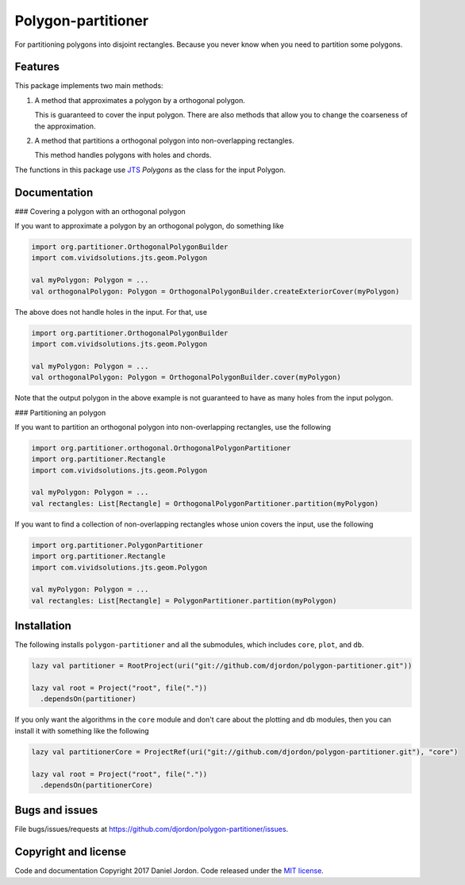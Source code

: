 Polygon-partitioner
===================

|Build Status| |Coverage Status| |license|

For partitioning polygons into disjoint rectangles. Because you never know when you need to partition some polygons.


Features
--------

This package implements two main methods:

1. A method that approximates a polygon by a orthogonal polygon.

   This is guaranteed to cover the input polygon. There are also methods that allow you to change the coarseness of the approximation.

2. A method that partitions a orthogonal polygon into non-overlapping rectangles.

   This method handles polygons with holes and chords.

The functions in this package use `JTS <https://github.com/locationtech/jts>`__ `Polygons` as the class for the input Polygon.

.. comments

   If the input polygon is chord-free, the output is guaranteed to be the minimum number of non-overlapping rectangles.

Documentation
-------------

### Covering a polygon with an orthogonal polygon


If you want to approximate a polygon by an orthogonal polygon, do something like

.. code-block:: scala

   import org.partitioner.OrthogonalPolygonBuilder
   import com.vividsolutions.jts.geom.Polygon

   val myPolygon: Polygon = ...
   val orthogonalPolygon: Polygon = OrthogonalPolygonBuilder.createExteriorCover(myPolygon)


The above does not handle holes in the input. For that, use

.. code-block:: scala

   import org.partitioner.OrthogonalPolygonBuilder
   import com.vividsolutions.jts.geom.Polygon

   val myPolygon: Polygon = ...
   val orthogonalPolygon: Polygon = OrthogonalPolygonBuilder.cover(myPolygon)


Note that the output polygon in the above example is not guaranteed to have as many holes from the input polygon.


### Partitioning an polygon

If you want to partition an orthogonal polygon into non-overlapping rectangles, use the following

.. code-block:: scala

   import org.partitioner.orthogonal.OrthogonalPolygonPartitioner
   import org.partitioner.Rectangle
   import com.vividsolutions.jts.geom.Polygon

   val myPolygon: Polygon = ...
   val rectangles: List[Rectangle] = OrthogonalPolygonPartitioner.partition(myPolygon)


If you want to find a collection of non-overlapping rectangles whose union covers the input, use the following

.. code-block:: scala

   import org.partitioner.PolygonPartitioner
   import org.partitioner.Rectangle
   import com.vividsolutions.jts.geom.Polygon

   val myPolygon: Polygon = ...
   val rectangles: List[Rectangle] = PolygonPartitioner.partition(myPolygon)


Installation
------------

The following installs ``polygon-partitioner`` and all the submodules, which includes ``core``, ``plot``, and ``db``.

.. code-block:: scala

   lazy val partitioner = RootProject(uri("git://github.com/djordon/polygon-partitioner.git"))

   lazy val root = Project("root", file("."))
     .dependsOn(partitioner)


If you only want the algorithms in the ``core`` module and don't care about the plotting and db modules, then you can install it with something like the following

.. code-block:: scala

   lazy val partitionerCore = ProjectRef(uri("git://github.com/djordon/polygon-partitioner.git"), "core")

   lazy val root = Project("root", file("."))
     .dependsOn(partitionerCore)


Bugs and issues
---------------

File bugs/issues/requests at https://github.com/djordon/polygon-partitioner/issues.


Copyright and license
---------------------

Code and documentation Copyright 2017 Daniel Jordon. Code released
under the `MIT
license <https://github.com/djordon/polygon-partitioner/blob/master/LICENSE.txt>`__.

.. |Build Status| image:: https://travis-ci.org/djordon/polygon-partitioner.svg?branch=master
   :target: https://travis-ci.org/djordon/polygon-partitioner

.. |Coverage Status| image:: https://coveralls.io/repos/github/djordon/polygon-partitioner/badge.svg?branch=master
   :target: https://coveralls.io/github/djordon/polygon-partitioner?branch=master

.. |license| image:: https://img.shields.io/github/license/mashape/apistatus.svg
    :alt: MIT License
    :target: https://opensource.org/licenses/MIT
